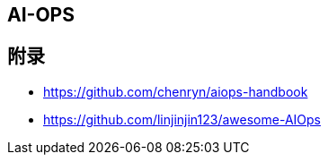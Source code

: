 == AI-OPS



== 附录

* https://github.com/chenryn/aiops-handbook
* https://github.com/linjinjin123/awesome-AIOps